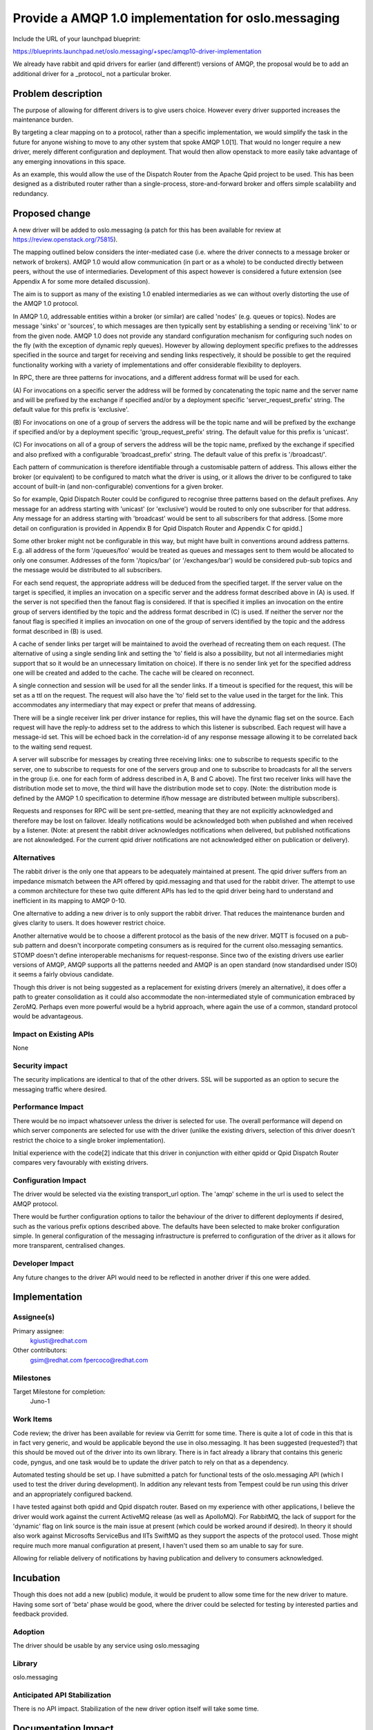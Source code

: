 ====================================================
Provide a AMQP 1.0 implementation for oslo.messaging
====================================================

Include the URL of your launchpad blueprint:

https://blueprints.launchpad.net/oslo.messaging/+spec/amqp10-driver-implementation

We already have rabbit and qpid drivers for earlier (and different!)
versions of AMQP, the proposal would be to add an additional driver
for a _protocol_ not a particular broker.

Problem description
===================

The purpose of allowing for different drivers is to give users
choice. However every driver supported increases the maintenance
burden.

By targeting a clear mapping on to a protocol, rather than a specific
implementation, we would simplify the task in the future for anyone
wishing to move to any other system that spoke AMQP 1.0[1]. That would no
longer require a new driver, merely different configuration and
deployment. That would then allow openstack to more easily take
advantage of any emerging innovations in this space.

As an example, this would allow the use of the Dispatch Router from
the Apache Qpid project to be used. This has been designed as a
distributed router rather than a single-process, store-and-forward
broker and offers simple scalability and redundancy.

Proposed change
===============

A new driver will be added to oslo.messaging (a patch for this has
been available for review at https://review.openstack.org/75815).

The mapping outlined below considers the inter-mediated case
(i.e. where the driver connects to a message broker or network of
brokers). AMQP 1.0 would allow communication (in part or as a whole)
to be conducted directly between peers, without the use of
intermediaries. Development of this aspect however is considered a future
extension (see Appendix A for some more detailed discussion).

The aim is to support as many of the existing 1.0 enabled
intermediaries as we can without overly distorting the use of the AMQP
1.0 protocol.

In AMQP 1.0, addressable entities within a broker (or similar) are
called 'nodes' (e.g. queues or topics). Nodes are message 'sinks' or
'sources', to which messages are then typically sent by establishing a
sending or receiving 'link' to or from the given node. AMQP 1.0 does
not provide any standard configuration mechanism for configuring such
nodes on the fly (with the exception of dynamic reply queues). However
by allowing deployment specific prefixes to the addresses specified in
the source and target for receiving and sending links respectively, it
should be possible to get the required functionality working with a
variety of implementations and offer considerable flexibility to
deployers.

In RPC, there are three patterns for invocations, and a different
address format will be used for each.

(A) For invocations on a specific server the address will be formed by
concatenating the topic name and the server name and will be prefixed
by the exchange if specified and/or by a deployment specific
'server_request_prefix' string. The default value for this prefix is
'exclusive'.

(B) For invocations on one of a group of servers the address will be
the topic name and will be prefixed by the exchange if specified
and/or by a deployment specific 'group_request_prefix' string. The
default value for this prefix is 'unicast'.

(C) For invocations on all of a group of servers the address will be
the topic name, prefixed by the exchange if specified and also
prefixed with a configurable 'broadcast_prefix' string. The default
value of this prefix is '/broadcast/'.

Each pattern of communication is therefore identifiable through a
customisable pattern of address. This allows either the broker (or
equivalent) to be configured to match what the driver is using, or it
allows the driver to be configured to take account of built-in (and
non-configurable) conventions for a given broker.

So for example, Qpid Dispatch Router could be configured to recognise
three patterns based on the default prefixes. Any message for an
address starting with 'unicast' (or 'exclusive') would be routed to
only one subscriber for that address. Any message for an address
starting with 'broadcast' would be sent to all subscribers for that
address. [Some more detail on configuration is provided in Appendix B
for Qpid Dispatch Router and Appendix C for qpidd.]

Some other broker might not be configurable in this way, but might
have built in conventions around address patterns. E.g. all address of
the form '/queues/foo' would be treated as queues and messages sent to
them would be allocated to only one consumer. Addresses of the form
'/topics/bar' (or '/exchanges/bar') would be considered pub-sub topics
and the message would be distributed to all subscribers.

For each send request, the appropriate address will be deduced from
the specified target. If the server value on the target is specified,
it implies an invocation on a specific server and the address format
described above in (A) is used. If the server is not specified then
the fanout flag is considered. If that is specified it implies an
invocation on the entire group of servers identified by the topic and
the address format described in (C) is used. If neither the server
nor the fanout flag is specified it implies an invocation on one of
the group of servers identified by the topic and the address format
described in (B) is used.

A cache of sender links per target will be maintained to avoid the
overhead of recreating them on each request. (The alternative of using
a single sending link and setting the 'to' field is also a
possibility, but not all intermediaries might support that so it would
be an unnecessary limitation on choice). If there is no sender link
yet for the specified address one will be created and added to the
cache. The cache will be cleared on reconnect.

A single connection and session will be used for all the sender
links. If a timeout is specified for the request, this will be set as
a ttl on the request. The request will also have the 'to' field set to
the value used in the target for the link. This accommodates any
intermediary that may expect or prefer that means of addressing.

There will be a single receiver link per driver instance for replies,
this will have the dynamic flag set on the source.  Each request will
have the reply-to address set to the address to which this listener
is subscribed.  Each request will have a message-id set. This will be
echoed back in the correlation-id of any response message allowing it
to be correlated back to the waiting send request.

A server will subscribe for messages by creating three receiving
links: one to subscribe to requests specific to the server, one to
subscribe to requests for one of the servers group and one to
subscribe to broadcasts for all the servers in the group (i.e. one for
each form of address described in A, B and C above).  The first two
receiver links will have the distribution mode set to move, the third
will have the distribution mode set to copy. (Note: the distribution
mode is defined by the AMQP 1.0 specification to determine if/how
message are distributed between multiple subscribers).

Requests and responses for RPC will be sent pre-settled, meaning that
they are not explicitly acknowledged and therefore may be lost on
failover. Ideally notifications would be acknowledged both when
published and when received by a listener. (Note: at present the
rabbit driver acknowledges notifications when delivered, but published
notifications are not aknowledged. For the current qpid driver
notifications are not acknowledged either on publication or delivery).

Alternatives
------------

The rabbit driver is the only one that appears to be adequately
maintained at present. The qpid driver suffers from an impedance
mismatch between the API offered by qpid.messaging and that used for
the rabbit driver. The attempt to use a common architecture for these
two quite different APIs has led to the qpid driver being hard to
understand and inefficient in its mapping to AMQP 0-10.

One alternative to adding a new driver is to only support the rabbit
driver. That reduces the maintenance burden and gives clarity to
users. It does however restrict choice.

Another alternative would be to choose a different protocol as the
basis of the new driver. MQTT is focused on a pub-sub pattern and
doesn't incorporate competing consumers as is required for the current
olso.messaging semantics. STOMP doesn't define interoperable
mechanisms for request-response. Since two of the existing drivers use
earlier versions of AMQP, AMQP supports all the patterns needed and
AMQP is an open standard (now standardised under ISO) it seems a
fairly obvious candidate.

Though this driver is not being suggested as a replacement for existing
drivers (merely an alternative), it does offer a path to greater
consolidation as it could also accommodate the non-intermediated style
of communication embraced by ZeroMQ. Perhaps even more powerful would
be a hybrid approach, where again the use of a common, standard
protocol would be advantageous.

Impact on Existing APIs
-----------------------

None

Security impact
---------------

The security implications are identical to that of the other
drivers. SSL will be supported as an option to secure the messaging
traffic where desired.

Performance Impact
------------------

There would be no impact whatsoever unless the driver is selected for
use. The overall performance will depend on which server components
are selected for use with the driver (unlike the existing drivers,
selection of this driver doesn't restrict the choice to a single
broker implementation).

Initial experience with the code[2] indicate that this driver in
conjunction with either qpidd or Qpid Dispatch Router compares very
favourably with existing drivers.


Configuration Impact
--------------------

The driver would be selected via the existing transport_url
option. The 'amqp' scheme in the url is used to select the AMQP
protocol.

There would be further configuration options to tailor the behaviour
of the driver to different deployments if desired, such as the various
prefix options described above. The defaults have been selected to
make broker configuration simple. In general configuration of the
messaging infrastructure is preferred to configuration of the driver
as it allows for more transparent, centralised changes.

Developer Impact
----------------

Any future changes to the driver API would need to be reflected in
another driver if this one were added.

Implementation
==============

Assignee(s)
-----------

Primary assignee:
  kgiusti@redhat.com

Other contributors:
  gsim@redhat.com
  fpercoco@redhat.com

Milestones
----------

Target Milestone for completion:
  Juno-1

Work Items
----------

Code review; the driver has been available for review via Gerritt for
some time. There is quite a lot of code in this that is in fact very
generic, and would be applicable beyond the use in olso.messaging. It
has been suggested (requested?) that this should be moved out of the
driver into its own library. There is in fact already a library that
contains this generic code, pyngus, and one task would be to update
the driver patch to rely on that as a dependency.

Automated testing should be set up. I have submitted a patch for
functional tests of the oslo.messaging API (which I used to test the
driver during development). In addition any relevant tests from
Tempest could be run using this driver and an appropriately configured
backend.

I have tested against both qpidd and Qpid dispatch router. Based on my
experience with other applications, I believe the driver would work
against the current ActiveMQ release (as well as ApolloMQ). For
RabbitMQ, the lack of support for the 'dynamic' flag on link source is
the main issue at present (which could be worked around if
desired). In theory it should also work against Microsofts ServiceBus
and IITs SwiftMQ as they support the aspects of the protocol
used. Those might require much more manual configuration at present, I
haven't used them so am unable to say for sure.

Allowing for reliable delivery of notifications by having publication
and delivery to consumers acknowledged.

Incubation
==========

Though this does not add a new (public) module, it would be prudent to
allow some time for the new driver to mature. Having some sort of
'beta' phase would be good, where the driver could be selected for
testing by interested parties and feedback provided.

Adoption
--------

The driver should be usable by any service using oslo.messaging

Library
-------

oslo.messaging

Anticipated API Stabilization
-----------------------------

There is no API impact. Stabilization of the new driver option itself
will take some time.

Documentation Impact
====================

The availability of an alternative option would at some point need to
be documented.

Dependencies
============

This driver depends on the qpid-proton python library for AMQP 1.0
support. Pyngus may be added as dependency, see Work Items above.

Appendix A: Some discussion of direct communication
===================================================

Supporting direct communication, where messages do not go through an
application layer intermediary user process, requires that
communicants accept incoming connections and can determine the correct
hostname and port to connect to.

Though this can be done by convention, e.g. using the server name as
the hostname and agreeing well-known ports, that can be restrictive
and cumbersome. A better approach is to have a registry of servers and
the host and ports they listen on.

This registry is much like the matchmaker used for 0MQ and the choices
applicable there would also be applicable to this driver.

However since there is already support for communication through n
intermediary, that can be used to dynamically distribute the data for
the registry to all communicants. This keeps configuration simple and
allows the system to adapt to changes.

Different schemes would be possible. One example would be to add a
configuration option that caused servers to start listenting on a
particular port. They would then advertise this fact by attaching a
property to any reply sent back for a request that identifies them
directly. The RPC clients could then cache these alternate addresses
and use them for any subsequent requests to the same server. In this
approach the communicants use the messaging intermediaries to locate
each other, but having done so they then 'offload' further
communication to a direct connection to reduce the load on the
intermediaries.

Another approach would be to have a special 'matchmaker' topic that
clients would subscribe to and servers would announce themselves
over. This would allow direct comunication even from the first request
to a given server.

These and indeed other schemes could be easily accomplished in a backward
compatible manner.

Appendix B: Configuring Qpid Dispatch Router
============================================

Using the default prefixes, the following address configuration, if
added to the configuration file for Dispatch Router, would setup the
required semantics for openstack::

  fixed-address {
      prefix: /unicast
      fanout: single
      bias: closest
  }

  fixed-address {
      prefix: /exclusive
      fanout: single
      bias: closest
  }

  fixed-address {
      prefix: /broadcast
      fanout: multiple
  }


Appendix C: Configuring Qpidd
=============================

Using the default prefixes, passing the following options to qpidd
(0.28 or later) would setup the required semantics for openstack::

  --queue-patterns exclusive --queue-patterns unicast --topic-patterns broadcast


References
==========

[1] http://docs.oasis-open.org/amqp/core/v1.0/amqp-core-complete-v1.0.pdf

[2] http://people.apache.org/~gsim/oslo.messaging_scalability.pdf

.. note::

  This work is licensed under a Creative Commons Attribution 3.0
  Unported License.
  http://creativecommons.org/licenses/by/3.0/legalcode

